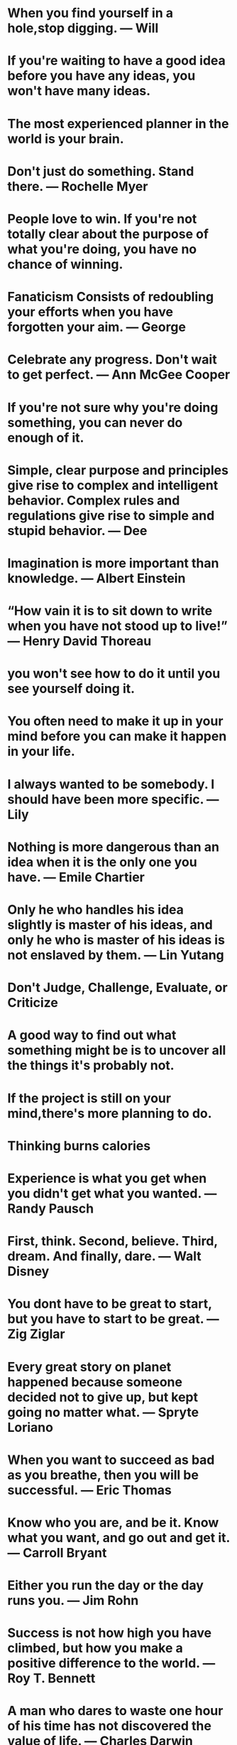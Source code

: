 * When you find yourself in a hole,stop digging. — Will
* If you're waiting to have a good idea before you have any ideas, you won't have many ideas.
* The most experienced planner in the world is your brain.
* Don't just do something. Stand there. — Rochelle Myer
* People love to win. If you're not totally clear about the purpose of what you're doing, you have no chance of winning.
* Fanaticism Consists of redoubling your efforts when you have forgotten your aim. — George
* Celebrate any progress. Don't wait to get perfect. — Ann McGee Cooper
* If you're not sure why you're doing something, you can never do enough of it.
* Simple, clear purpose and principles give rise to complex and intelligent behavior. Complex rules and regulations give rise to simple and stupid behavior. — Dee
* Imagination is more important than knowledge. — Albert Einstein
* “How vain it is to sit down to write when you have not stood up to live!” — Henry David Thoreau
* you won't see how to do it  until you see yourself doing it.
* You often need to make it up in your mind before you can  make it happen in your life.
* I always wanted to be somebody. I should have been more specific. — Lily
* Nothing is more dangerous than an idea when it is the only one you have. — Emile Chartier
* Only he who handles his idea slightly is master of his ideas, and only he who is master of his ideas is not enslaved by them. — Lin Yutang
* Don't Judge, Challenge, Evaluate, or Criticize
* A good way to find out what something might be is to uncover all the things it's probably not.
* If the project is still on your mind,there's more planning to do.
* Thinking burns calories
* Experience is what you get when you didn't get what you wanted. — Randy Pausch
* First, think. Second, believe. Third, dream. And finally, dare. — Walt Disney
* You dont have to be great to start, but you have to start to be great. — Zig Ziglar
* Every great story on planet happened because someone decided not to give up, but kept going no matter what. — Spryte Loriano
* When you want to succeed as bad as you breathe, then you will be successful. — Eric Thomas
* Know who you are, and be it. Know what you want, and go out and get it. — Carroll Bryant
* Either you run the day or the day runs you. — Jim Rohn
* Success is not how high you have climbed, but how you make a positive difference to the world. — Roy T. Bennett
* A man who dares to waste one hour of his time has not discovered the value of life. — Charles Darwin
* You dont need a new day to start over. You only need a new Mindset.
* Its only after you have stepped outside your comfort zone that you begin to change grow and transform. — Roy T. Bennett
* If you can do what you do the best and be happy, you're further along in life than most people. - Leonardo DiCaprio
* You are not only responsible for what you say but also foe what you do not say. — Martin Luther
* The term 'checkmate' comes from the Arabic phrase 'shah mat' which means the king is dead
* Take responsibility of your own happiness, never put it in other people's hands. — Roy T. Bennett
* Be yourself; everyone else is already taken. — Oscar Wilde
* One resolution i have already made and try to always keep, is this: 'To rise above little things'. — John Burroughs
* Life is fragile. We're not guaranteed a tomorrow so give it everything you've got. — Tim Cook
* Angry people produce unique ideas faster than people in any other emotional state.
* He who has overcome his fears will truly be free. — Aristotle
* There is nothing either good or bad, but thinking makes it so. — William Shakespeare
* Consistency is the true foundation of trust. Either keep your promises or do not make them. — Roy T. Bennett
* What the mind can conceive and believe, and the heart desire, you can achieve. — Norman Vincent Peale
* Knowing right doesn't mean much unless you do what's right. — Theodore Roosevelt
* The meaning of life is to find your gift. The purpose of life is to give it away. — Pablo Picasso
* Success is a state of mind. If you want success, start thinking of yourself as success. — Joyce Brothers
* Collect moments. Not things
* I find that the harder I work, the more luck I seem to have. — Thomas Jefferson
* Do one thing everyday that scares you.
* Hold the vision. Trust the process.
* If you cant handle stress you won't manage success.
* Purpose is an incredible alarm clock.
* Making mistakes is better than faking perfections.
* Until you cross the bridge of your insecurities, you can't begin to explore your possibilities. — Tim Fargo
* Don't make excuses, make improvements. — Tyra Banks
* Everyone you meet has something to teach you.
* If you don't step forward, you will always remain in the same place.
* Long term consistency trumps short-trump intensity. — Bruce Lee
* Better an "oops" than a "what if".
* Cry a river. Build a bridge. Get over it.
* You were born to make an impact.
* Just because my path is different doesn’t mean I am lost.
* You may find the worst enemy or best friend in yourself.
* Speak less than you know; have more than you show. — William Shakespeare
* Do not go where the path may lead, go instead where there is no path and leave a trail. — Ralph Waldo Emerson
* Education costs money. But then so does ignorance. — Sir Claus Moser
* Hustle until your haters ask if you’re hiring.
* Never stop learning, because life never stops teaching.
* If you are working on something that you really care about, you don’t have to be pushed. The vision pulls you. — Steve Jobs
* People who are crazy enough to think they can change the world, are the ones who do. — Rob Siltanen
* It does not matter how small you are if you have faith and a plan of action. — Fidel Castro
* Time goes on. So whatever you're going to do, do it. Do it now. Don't wait. — Robert De Niro
* Think big thoughts but relish small pleasures. — H. Jackson Brown, Jr.
* The two most powerful warriors are patience and time. — Leo Tolstoy
* The most important investment you can make is in yourself. — Warren Buffett
* It is the mark of an educated mind to be able to entertain a thought without accepting it. — Aristotle
* We are all different. Don’t judge, understand instead. — Roy T. Bennett
* Love all, trust a few, do wrong to none. — William Shakespeare
* If you don't throw yourself into something, you'll never know what you could have had. — Amy Winehouse
* Instinct is a marvelous thing. It can neither be explained nor ignored. — Agatha Christie
* Do what you feel in your heart to be right – for you’ll be criticized anyway. — Eleanor Roosevelt
* Count your age by friends, not years. Count your life by smiles, not tears. — John Lennon
* Any fool can know. The point is to understand. — Albert Einstein
* Knowledge speaks, but wisdom listens. — Jimi Hendrix
* I have not failed. I've just found 10,000 ways that won't work. — Thomas A. Edison
* Be brave to stand for what you believe in, even if you stand alone. — Roy T. Bennett
* Vision without execution is just hallucination. — Henry Ford
* If you believe you can, you might. If you know you can, you will. — Steve Maraboli
* He that can have patience can have what he will. — Benjamin Franklin
* Make improvements, not excuses. Seek respect, not attention. — Roy T. Bennett
* Realize deeply that the present moment is all you will ever have.  — Eckhart Tolle
* Life always begins with one step outside of your comfort zone. — Shannon L. Alder
* Pain is temporary. Quitting lasts forever. — Lance Armstrong
* Don't wait for things to happen. Make them happen. — Roy T. Bennett
* Plans get you into things but you've got to work your way out.
* You need no new skills to increase your productivity just a new set of behaviours about when and where to apply them.
* You increase your productivity and creativity exponentially when you think about the right things at the right time and have the tools to capture your value-added thinking.
* The compiler is our friend, our friend is the compiler!
* When you are writing a program you should assume nothing.
* A little bit of planning goes a long way, and can save us hours of re-working our code.
* Do. Or do not. There is no try. — Yoda
* “It does not do to dwell on dreams and forget to live.” — Albus Dumbledore
* Train yourself to notice and collect anything that doesn't belong where it is forever. — David Allen
* Process does not mean "spend time on".
* I am rather like a mosquito in a nudist camp; I know what I want to do, but I don't know where to begin. — Stephen Bayne
* I got it all together but i forgot where i put it.
* I would not give a fig for the simplicity this side of complexity, but I would give my life for the simplicity on the other side of complexity. — Oliver Wendell Holmes
* Those who make the worst use of their time are the first to complain of its shortness. — Jean de la Bruyere
* "Out of sight, out of mind" is not really out mind of. — Daivd Allen
* Give me six hours to chop down a tree and I will spend the first four sharpening the axe. — Abraham Lincoln
* First-rate people hire first-rate people; second-rate people hire third-rate people. — Leo Rosten
* I hire people brighter than me and I get out of their way. — Leo lacocca
* What lies in our power to do, lies in our power not to do.
* To make knowledge productive, we will have to learn to see both  forest and tree. We will have to learn to connect. — Peter F.
* "Point of view" is that qulntessentially human solution to information overload, an intuitive process of reducing things to an essential relevant and manageable minimum. . . . In a world of hyperabundant content, point of view will become the scarcest of resources. — Paul
* We all have times when we think more effectively, and times when we should not bethinking at all. — Daniel Cohen
* There is no reason not to be highly productive, even when you're not in top form.
* To ignore the unexpected (even if it were possible) would be to live without opportunity, spontaneity, and the rich moments of which "life" is made. — Stephen Covey
* Your work is to discover your work and then with all your heart to give yourself to it.
* The best place to succeed is where you are with what you have. — Charles
* When you're not sure where you're going, you'll never know when enough is enough.
* The middle of every successful project looks like a disaster. — Rosabeth Moss
* Luck affects everything. Let your hook always be cast; in the stream where you least expect it there will be a fish.
* How do I know what I think, until I hear what I say? — E. M. Forster
* Outstanding people have one thing in common: an absolute sense of Mission. — Zig Ziglar
* The level of success you achieve will be in direct proportion to the depth of your commitment. — Roy T. Bennett
* Solve the problem or leave the problem, but do not sleep with the problem.
* It's not what's under the Christmas Tree that matters, it's who's around it. — Charlie Brown
* If you want to live a happy life, tie it to a goal, not to people or things. — Albert Einstein
* Let our advance worrying become advance thinking and planning. — Winston Churchill
* It is the act of forgiveness that opens up the only possible way to think creatively about the future at all. — Father
* The secret of getting ahead is getting started. The secret of getting started is breaking your complex overwhelming tasks into small manageable tasks,and then starting on the first one. — Mark Twain
* Bright people have the capability of freaking out faster and more dramatically than anyone else.
* I am an old man and have known a great many troubles, but most of them never happened. — Mark Twain
* No matter how big and tough a problem may be, get rid of confusion by taking one little step toward solution. Do something. — George F.
* You can only cure retail but you can prevent wholesale. — Brock Chisolm
* Talk does not cook rice. — Chinese
* People are always blaming their circumstances for what they are. I don't believe in circumstances. The People who get on in this world are the people who getup and look for the circumstances they want, and, if they can't find them, they make them. — George BernardShaw
* Revenge is a dish that tastes best when served cold. — The Godfather
* An idealist believes that the short run doesn't count. A cynic believes the long run doesn't matter.
* A realist believes that what is done or left undone in the short run determines the long run. — Sidney.
* A vision without a task is but a dream, a task without a vision is drudgery, a vision and a task is the hope of the world. — From a church in Sussex, England, ca.1730
* One day, in retrospect, the years of struggle will strike you as the most beautiful. — Sigmund Freud
* If A equals success, then the formula is A equals X plus Y plus Z. X is work. Y is play. Z is keep your mouth shut — Albert Einstein
* The fear of death follows from the fear of life. A man who lives fully is prepared to die at any time. ― Eric Mark Twain
* Seek the truth for yourself, and I will meet you there. — Josh
* I would rather have questions that can't be answered than answers that can't be questioned. — Professor Richard Feynman
* The code you write makes you a programmer. The code you delete makes you a good one. The code you don't have to write makes you a great one. — Mario Fusco
* Our imagination is stretched to the utmost, not, as in fiction, to imagine things which are not really there, but just to comprehend those things which are. — Richard Feynman
* Some people, when confronted with a problem, think I know, I'll use regular expressions. Now they have two problems. — Jamie Zawinski
* If there is any one secret of success, it lies in the ability to get the other person's point of view and see things from that person's angle as well as from your own. — Henry Ford
* It is the individual who is not interested in his fellow men who has the greatest difficulties in life and provides the greatest injury to others. It is from among such individuals that all human failures spring. — Alfred Adler
* A man without a smiling face must not open a shop.
* A man convinced against his will Is of the same opinion still.
* You cannot teach a man anything;  you can only help him to find it within himself. — Galileo
* One thing only I know, and that is that I know nothing. — Socrates
* By fighting you never get enough, but by yielding you get more than you expected.
* He who treads softly goes far.
* If you want enemies, excel your friends; but if you want friends, let your friends excel you. — La Rochefoucauld
* The greatest of richness is the richness of the soul. — Prophet Muhammad
* Life isn't about getting and having, it's about giving and being. — Kevin Kruse
* Don't count the days, make the days count. — Muhammad Ali
* Your task is not to seek for love, but merely to seek and find all the barriers within yourself that you have built against it. — Rumi
* Thinking is hard work; that's why so few do it. — Albert Einstein
* I can give you a six-word formula for success: Think things through, then follow through. — Eddie Rickenbacker
* Learning to  write is learning to think. You don't  know anything clearly unless  youcan state it in writing. — Hayakawa
* The Right Thought plus the Right People in the Right Environment at the Right Time for the Right Reason = the Right Result.
* He that is everywhere is nowhere. — Thomas Fuller
* He did each thing as if he did nothing else. — Charles Dickens
* If you can't write your idea on the back of my business card, you don't have a clear idea. — David Belasco
* The joy is in creating, not maintaining. — Vincr Lombardi
* Creative thinking works something  like this: THINK _ COLLECT _ CREATE _  CORRECT _ CONNECT
* The first responsibility of a leader is to define reality. — Max Depree
* Until thought is linked with purpose there is no intelligent accomplishment. — James Allen
* Idealism increases in direct proportion to one's distance from the problem. — John Galsworthy
* Men occasionally stumble over the truth, but most pick themselves up and hurry off as if nothing has  happened. — Wintson Churchill
* Deliberate with caution, but act with decision; and yield with graciousness or oppose with firmness. — Charles Hole
* The man who is prepared has his battle half fought. — Miguel de Cervantes
* Thousands of engineers can design bridges, calculate strains and stresses, and draw up specificatins for machines, but the great engineer is the man who can tell whether the bridge or the machine should be build at all, where it should be build, and when. — Eugene G. Grace
* Before it can be solved, a problem must be clearly defined — William Feather
* The will to win is worthless if you do not have the will to prepare. — Thane Yost
* If I have 100 hours to solve a problem, I'll spend 95 hours thinking about it (defining it), and 5 hours actually solving it. — Albert Einstein
* Nothing is so embarrasing as watching someone do something that you said could not be done. — Sam Ewing
* We ought not to look back unless it is to derive useful lessons from past errors, for the purpose of profiting by dearly bought experience. — George Washington
* Experience is a jewel, and it had need be so, for it is often purchased at an infinite rate. — William Shakespeare
* We should be careful to get out of an experience all the wisdom that is in it; not like the cat that sits down on a hot stove lid. She will never sit down on a hot stove lid again; and that is well; but also she will never sit down on a cold one anymore — Mark Twain
* The unexamind life is not worth living. — Socrates
* I'm not an answering machine, I'm a questioning machine. If we have all the answers, howcome we're in such a mess? — Douglas Cardinal
* None of us is as smart as all of us. — Klen Blanchard
* Many times a day I realize how much my own outer and inner life is built upon the labors of my fellow men, both living and dead, and how earnestly I must exert myself in order to give in return as much as I have received. — Albert Einstein
* To accept good advice is but to increase one's own ability. — Johann Wolfgang von Goethe
* He that is taught only by himself has a fool for a master. — Ben Johnson
* If we each have one thought, and together we have two thoughts, then we always have the potential for a great thought. — John C. Maxwell
* Listening to advice often accomplishes far more than heeding it. — Malcolm Forbes
* We cannot hold a torch to light another's path without brightening our own. — Ben Sweetland
* Getters generally don't get happiness; givers get it. — Charles H. Burr
* There is no more noble occupation in the world than to assist another human being to help someone succeed. — Alan Loy McGinnis
* People with humility don't think less of themselves; they just think of themselves less. — Ken Blanchard and Norman Vincent Peale
* There ain't no rules around here. We're trying to accomplish something. — Thomas Edison
* Everything begins with a thought. — John C. Maxwell
* Life consists of what a man is thinking about all day. — Ralph Waldo Emerson
* What we think determines who we are. Who we are determines what we do. — John C. Maxwell
* The actions of men are the best interpreters of their thoughts. — John Locke
* Our thoughts determine our destiny. Our destiny determines our legacy. — John C. Maxwell
* You are today where your thoughts have brought you. You will be tomorrow where your thoughts take you. — James Allen
* People who go to the top think differently than others. — John C. Maxwell
* Nothing limits achievement like small thinking; Nothing expands possibilities like unleashed thinking. — William Arthur Ward
* We can change the way we think. — John C. Maxwell
* Whatever things are true, noble, just, pure, lovely, are of good report. If there is any virtue and if there is anything praiseworthy; think on these things. — Paul The Apostle
* If you think you are too small to make a difference, try sleeping with a mosquito. — Dalai Lama
* You can't use up creativity. The more you use, the more you have. — Maya Angelou
* Do what you love. There is no excuse not to do what makes you happy.
* All life is an experiment. The more experiments you make the better. — Ralph Waldo Emerson
* What we achieve ineardly will change outer reality. — Plutarch
* Remember that not getting what you want is sometimes a wonderful stroke of luck. — Dalai Lama
* If life were predictable it would cease to be life, and be without flavour. — Eleanor Roosevelt
* If you don't have room to fail, you don't have room to grow. — Johnathan Mildenhall
* We are what we do repeatedly. Excellence, then, is not an act, but a habit. — Aristotle
* Your future is created by what tou do today, not tomorrow. — Robert Kiyosaki
* Success comes from having your dreams bigger than your fears. — Terry Litwiller
* The world is a book, and those who do not travel read only a page. — Saint Augustine
* Being a good developer is a great dream but being a good java developer is not.
* The most important thing is never stop believing.
* We have to dare to be ourselves, however frightening or strange that self may prove to be. — May Sarton
* Do not tell the world what you can do - show it!
* Grind while they rest. Study when they party. You will live like they dream. — Grant Cardone
* Live is inherently risky. There is only big risk that you should avoid at all costs, and that is doing nothing. — Denis Waitley
* Procrastination is the thief of time, collar him. — Charles Dickens
* Live boldly. Push yourself. Don't settle. — Jojo Moyes
* Obstacles are those frightful things you see when you take your eyes off your goal. — Henry Ford
* Too many of us are not living our dreams cause we are living our fears. — Les Brown
* Be humble. Be hungry. And always be the hardest worker in the room. — Dwayne Johnson
* The only person you are destined to become is the person you decide to be. — Ralph Waldo Emerson
* Life is 10% what happens to me and 90% how i react to it. — Charles Swindoll
* Dreaming of the person you want to be is wasting the person you already are. — Kurt Cobain
* The man who asks a question is fool for a minute, the man who does not ask is a fool for life. — Confucius
* One must always be prepared for riotous and endless waves of transformation. — Elizabeth Gilbert
* Embrace uncertainty. Some of the most beautiful chapters in our lives won't have a title until much later. — Bon Golf
* If you don't give up on something you truly believe in, you will find a way. — Roy T Bennett.
* Strive for excellence in few things, rather than good performance in many. — Richard Koch
* Be an encourager. The world has plenty of critics already. — Dave Wills
* If you don't stand for something you will fall for anything. — Gordon A. Eadie
* Fight and push harder for what you believe in, you'd be surprised, you are much stronger than you think. — Lady Gaga
* Accept what is, let go of what was and have faith in what could be.
* True excellence is marked not by how great you are, but by how great you make those around you. — Kate Heddleston's Coach
* Your ability to win is the sum of your talent multiplied by how well you work together as a team. Ability to Win = Σ(talent) * teamwork. Modified for the work world, this equation looks like this: Productivity = Σ(talent) * teamwork. — Kate Heddleston.
* Make things as simple as possible, but not simpler. — Albert Einstein
* Bravery is doing what is right even when it's not popular.
* Allow yourself to be a beginner. No one starts off being excellent. — Wendy Flynn
* When you make a commitment you build hope. When you keep it, you build trust.
* Life isn't about finding yourself. Life is about creating yourself. — George Bernard Shaw
* Happiness depends on being free, and freedom depends on being courageous. — Marie Rutkoski
* Success is to wake up each morning and consciously decide that today will be the best day of your life. — Ken Poirot
* Soar with wit. Conquer with dignity. Handle with care. — Criss Jamie
* A man who has confidence in himself, gains the confidence of others.
* One way to keep momentum going is to have constantly greater goals. — Michael Korda
* Live life as tough nobody is watching, and express yourself as tough every one is listening. — Nelson Mandela
* If you want the best the world has to offer, offer the world your best. — Neale Donald Walsch
* The past is a place of reference, not a place of residence; the past is a place of learning, not a place of living. — Roy T. Bennett
* Always remember, your focus determines your reality. — George Lucas
* Motivation comes from working on things we care about. — Sheryl Sandberg
* Nothing can disturb your piece of mind unless you allow it too. — Roy T. Bennett
* Cultivation of mind should be the ultimate aim of human existence. — B.R. Ambedkar
* Don't wait. The time will never be just right. — Napoleon Hill
* Choose being kind over being right and you'll be right every time. — Richard Carlson
* Do you want to know who you are? Don't ask. Act! Action will delineate and define you. — Thomas Jefferson
* Whatever level you reach, getting better never stops. — Sachin Tendulkar
* The implementation that’s quickest to write is rarely the quickest to run. — Robert Nystrom
* Change may not always bring growth, but there is no growth without change. — Roy T. Bennett
* Accept yourself irrespective of your imperfection and express your skills. — Israelmore Ayivor
* You were born to stand out, stop trying to fit in. — Roy T. Bennett
* Health is the greatest gift, contentment the greatest wealth, faithfulness the best relationship. — Gautama Buddha
* Do the thing you fear and the death of fear is certain. — Ralph Waldo Emerson
* Until you step into the unknown, you don't know what you're made of. — Roy T. Bennett
* Obstacles are things a person sees when he takes his eyes off his goal. — E. Joseph Cossman
* Champions are made from something they have deep inside them – a desire, a dream, a vision. — Muhammad Ali
* A minute's success pays the failure of years. — Robert Browning
* The worst enemy of our humanity is our self-doubt. — Lolly Daskal
* Change your life today. Don't gamble on the future, act now, without delay. — Simone de Beauvoir
* You got to train your mind to be stronger than your emotions or else you'll lose yourself every time.
* The less you respond to negative people, the more peaceful your life will become.
* Take risks: if you win, you will be happy; if you lose, you will be wise.
* You are the artist of your life. Don't give the paintbrush to anyone else.
* The comeback is always stronger than the setback.
* Open your mind before your mouth.
* In life have a friend that is like a mirror and shadow. Mirror doesn't lie and shadow never leaves.
* If you don't sacrifice for what you want, what you want will be the sacrifice.
* Every next level of your life will demand a different version of you.
* If you don't have time, you don't have priorities. — Tim Ferriss
* To achieve something you have never achieved before you must become someone you have never been. — Les Brown
* To succeed in life, you need two things: ignorance and confidence. — Mark Twain
* Everything falls just in place when you continue to do the thing you love doing, irrespective of what the world says.
* Be happy with who you are and what you do, and you can do anything you want. — Steve Maraboli
* Strength grows in the moments when you think you can't go on but you keep going anyway.
* It costs you nothing to believe in yourself. But it will cost you everything if you don't. — Joel Brown
* It is not the mountain we conquer but ourselves. — Edmund Hillary
* One of the happiest moments in life is when you find the courage to let go of what you can't change.
* You were never created to live depressed, defeated, guilty, condemned, ashamed, or unworthy. You were created to be victorious. — Joel Osteen
* A father is someone you look up to no matter how tall you grow.
* We don't grow when things are easy. We grow when we face challenges. — Joyce Meyer
* Eventually all things fall into place. Until then, laugh at the confusion, live for the moments and know everything happens for a reason. — Albert Schweitzer
* Starting today, I need to forget what's gone. Appreciate what still remains and look forward to what's coming next.
* Worrying does not empty tomorrow of its troubles. It empties today of its strength. — Corrie Ten Boom
* If it doesn't challenge you, it doesn't change you. — Fred Devito
* When you surround yourself with positive people who are making a difference in the world, you start to believe anything is possible. — Steven Aitchison
* Life will only change when you become more committed to your dreams than you are to your comfort zone. — Billy Cox
* Pick yourself up, dust yourself off and start again.
* In three words I can sum up everything I've learned about life, it goes on. — Robert Frost
* It is better to be hated for what you are than to be loved for what you are not. — Andre Gide
* Anyone who lives within their means suffers from a lack of imagination. — Oscar Wilde
* Life's under no obligation to give us what we expect. — Margaret Mitchell
* You must trust and believe in people or life becomes impossible. — Anton Chekhov
* In the realm of ideas everything depends on enthusiasm. In the real world all rests on perseverance. — Johann Wolfgang von Goethe
* To live a creative life, we must lose our fear of being wrong. — Joseph Chilton Pearce
* All that we are is a result of what we have thought. — Buddh
* Definiteness of purpose is the starting point of all achievement. — W. Clement Stone
* The only time success comes before work is in the dictionary. — Vince Lombardi
* It is possible to commit no mistakes and still lose. That is not a weakness; that is life. — Jean-Luc Picard
* Never forget what you are. The rest of the world will not. Wear it like armour, and it can never be used to hurt you. — Tyrion Lannister
* Everything will be okay in the end. If it's not okay, it's not the end. — John Lennon
* You have to get to that point where your mood doesn't shift based on insignificant actions of someone else.
* Don't limit your challenges; challenge your limits. — Jerry Dunn
* Success is not for the lazy.
* When you stop chasing the wrong things you give the right things a chance to catch you. — Lolly Daskal
* Surround yourself with people who have dreams, desires and ambitions; they will help you find your own and help you push towards them.
* Do not overestimate the competition and underestimate yourself. You are better than you think. — Tim Ferriss
* A real friend is one who walks in when rest of the world walks out. — Walter Winchel
* Some people go to priests; others to poetry; I to my friends. —
* True friendship comes when the silence between two people is comfortable. — Dave Tyson Gentry
* He who controls others may be powerful, but he who has mastered himself is mightier still. — Tao Te Ching
* If the plan doesn't work, change the plan but not the goal.
* Look back in forgiveness, forward in hope, down in compassion and up with gratitude. — Zig Ziglar
* It's hard to beat a person who never gives up. — Babe Ruth
* Believe in yourself! Have faith in your abilities! Without a humble but reasonable confidence in your own powers you cannot be successful or happy. — Norman Vincent Peale
* Believe in yourself. You are braver than you think, more talented than you know, and capable of more than you imagine. — Roy T. Bennett
* Your true success in life begins only when you make the commitment to become excellent at what you do. — Brian Tracy
* You have the power to change anything because you are the one who chooses your thoughts and you are the one who feels your feelings. — Rhonda Byrne
* Re-set, re-adjust, re-start, re-focus as many times as you need to.
* When we think we know, we cease to learn. — Sarvepalli Radhakrishnan
* Before you give up, think of the reason why you held on so long.
* I learned that courage was not the absence of fear, but the triumph over it. The brave man is not he who does not feel afraid, but he who conquers that fear. — Nelson Mandela
* Do not be pushed around by the fears in your mind. Be led by the dreams in your heart. — Roy T. Bennett
* If you believe it will work out, you'll see opportunities. If you believe it won't, you will see obstacles. — Wayne Dyer
* Hard times don't create heroes. It is during the hard times when the 'hero' within us is revealed. — Bob Riley
* I attribute my success to this: I never gave or took any excuse. — Florence Nightingale
* Whatever you hold in your mind on a consistent basis is exactly what you will experience in your life. — Tony Robbins
* It is during our darkest moments that we must focus to see the light. — Aristotle Onassis
* Be a student as long as you still have something to learn, and this will mean all your life. — Henry L. Doherty
* Challenges are what make life interesting and overcoming them is what makes life meaningful. — Joshua Marine
* When obstacles arise, you change your direction to reach your goal, you do not change your decision to get there. — Zig Ziglar
* No matter how hard times may get, always hold your head up and be strong; show them you're not as weak as they think you are.
* It's not about perfect. It's about effort. And when you bring that effort every single day, that's where transformation happens. That's how change occurs. — Jillian Michaels
